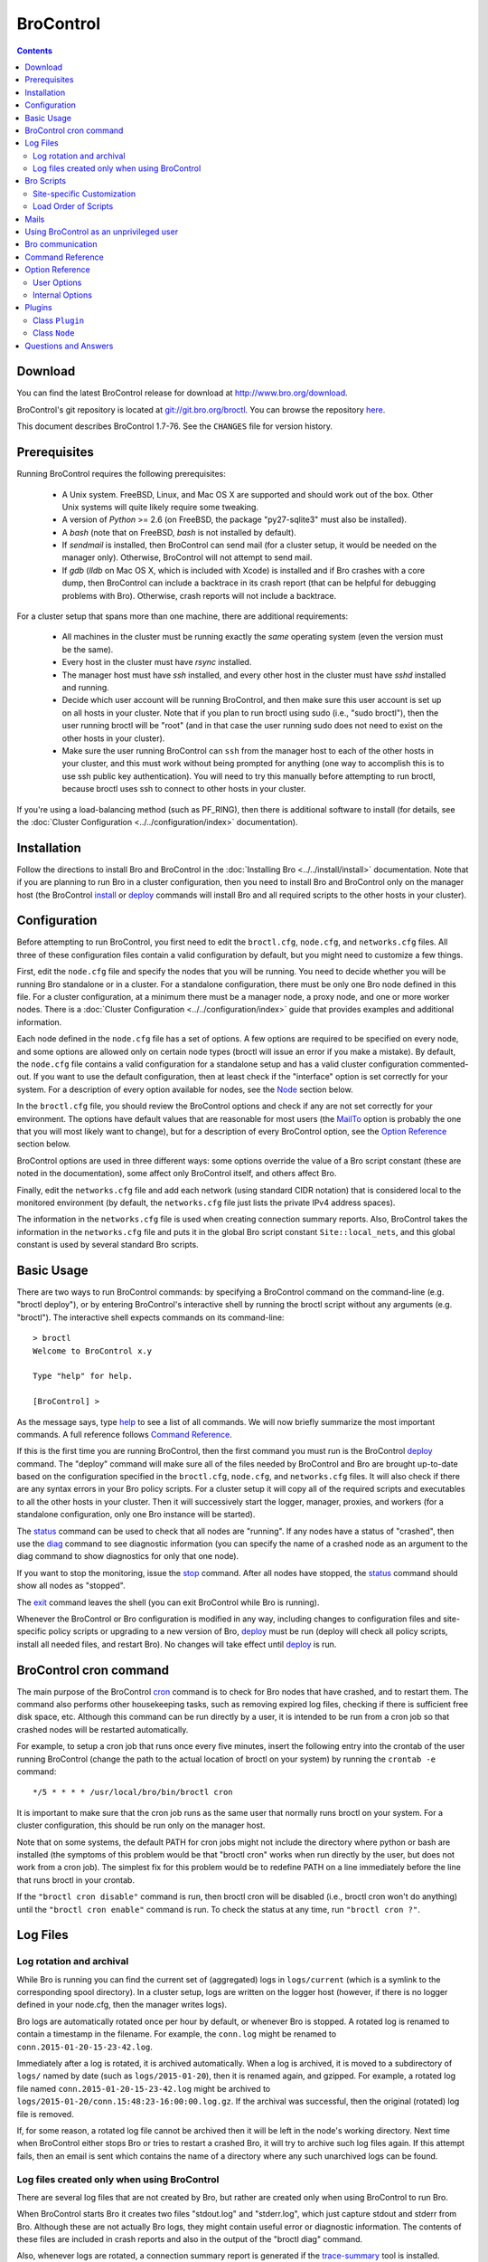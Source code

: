 .. Autogenerated. Do not edit.

..	-*- mode: rst-mode -*-
..
.. Note: This file includes further autogenerated ones.
..
.. Version number is filled in automatically.
.. |version| replace:: 1.7-76

==========
BroControl
==========

.. rst-class:: opening

    This document summarizes installation and use of *BroControl*,
    a tool for operating Bro installations. *BroControl*
    has two modes of operation: a *stand-alone* mode for
    managing a traditional, single-system Bro setup; and a *cluster*
    mode for maintaining a multi-system setup of coordinated Bro
    instances load-balancing the work across a set of independent
    machines.  Once installed, the operation is pretty similar
    for both types; just keep in mind that if this document refers to
    "nodes" and you're in a stand-alone setup, there is only a
    single one and no worker/proxies.

.. contents::

Download
--------

You can find the latest BroControl release for download at
http://www.bro.org/download.

BroControl's git repository is located at
`git://git.bro.org/broctl <git://git.bro.org/broctl>`_. You
can browse the repository `here <http://git.bro.org/broctl.git>`_.

This document describes BroControl |version|. See the ``CHANGES``
file for version history.

Prerequisites
-------------

Running BroControl requires the following prerequisites:

  - A Unix system. FreeBSD, Linux, and Mac OS X are supported and
    should work out of the box. Other Unix systems will quite likely
    require some tweaking.

  - A version of *Python* >= 2.6 (on FreeBSD, the package "py27-sqlite3" must
    also be installed).

  - A *bash* (note that on FreeBSD, *bash* is not installed by default).

  - If *sendmail* is installed, then BroControl can send mail (for a cluster
    setup, it would be needed on the manager only).  Otherwise, BroControl
    will not attempt to send mail.

  - If *gdb* (*lldb* on Mac OS X, which is included with Xcode) is installed
    and if Bro crashes with a core dump, then BroControl can include
    a backtrace in its crash report (that can be helpful for debugging
    problems with Bro).  Otherwise, crash reports will not include a backtrace.

For a cluster setup that spans more than one machine, there are
additional requirements:

  - All machines in the cluster must be running exactly the *same* operating
    system (even the version must be the same).

  - Every host in the cluster must have *rsync* installed.

  - The manager host must have *ssh* installed, and every other host in the
    cluster must have *sshd* installed and running.

  - Decide which user account will be running BroControl, and then make sure
    this user account is set up on all hosts in your cluster.
    Note that if you plan to run broctl using sudo (i.e., "sudo broctl"), then
    the user running broctl will be "root" (and in that case the user running
    sudo does not need to exist on the other hosts in your cluster).

  - Make sure the user running BroControl can ``ssh`` from the manager host
    to each of the other hosts in your cluster, and this must work without
    being prompted for anything (one way to accomplish this is to use ssh
    public key authentication).  You will need to try this manually before
    attempting to run broctl, because broctl uses ssh to connect to other
    hosts in your cluster.

If you're using a load-balancing method (such as PF_RING), then there is
additional software to install (for details, see the
:doc:`Cluster Configuration <../../configuration/index>` documentation).


Installation
------------

Follow the directions to install Bro and BroControl
in the :doc:`Installing Bro <../../install/install>`
documentation.  Note that if you are planning to run Bro in a cluster
configuration, then you need to install Bro and BroControl only on the
manager host (the BroControl install_ or deploy_ commands will install Bro
and all required scripts to the other hosts in your cluster).


Configuration
-------------

Before attempting to run BroControl, you first need to edit the ``broctl.cfg``,
``node.cfg``, and ``networks.cfg`` files.  All three of these configuration
files contain a valid configuration by default, but you might need to
customize a few things.

First, edit the ``node.cfg`` file and specify the nodes that you will be
running.  You need to decide whether you will be running Bro standalone or
in a cluster.  For a standalone configuration, there must be only one Bro node
defined in this file.  For a cluster configuration, at a minimum there
must be a manager node, a proxy node, and one or more worker nodes.
There is a :doc:`Cluster Configuration <../../configuration/index>`
guide that provides examples and additional information.

Each node defined in the ``node.cfg`` file has a set of options.  A few options
are required to be specified on every node, and some options are allowed only
on certain node types (broctl will issue an error if you make a mistake).
By default, the ``node.cfg`` file contains a valid configuration for
a standalone setup and has a valid cluster configuration commented-out.
If you want to use the default configuration, then at least check if
the "interface" option is set correctly for your system.  For a
description of every option available for nodes, see the `Node`_ section below.

In the ``broctl.cfg`` file, you should review the BroControl options and
check if any are not set correctly for your environment.  The options have
default values that are reasonable for most users (the MailTo_ option is
probably the one that you will most likely want to change), but for a
description of every BroControl option, see the `Option Reference`_ section
below.

BroControl options are used in three different ways:  some options
override the value of a Bro script constant (these are noted in the
documentation), some affect only BroControl itself, and others affect Bro.

Finally, edit the ``networks.cfg`` file and add each network (using standard
CIDR notation) that is considered local to the monitored environment (by
default, the ``networks.cfg`` file just lists the private IPv4 address spaces).

The information in the ``networks.cfg`` file is used when creating connection
summary reports.  Also, BroControl takes the information in the
``networks.cfg`` file and puts it in the global Bro script constant
``Site::local_nets``, and this global constant is used by several
standard Bro scripts.


Basic Usage
-----------

There are two ways to run BroControl commands:  by specifying a BroControl
command on the command-line (e.g. "broctl deploy"), or by entering
BroControl's interactive shell by running the broctl script without
any arguments (e.g. "broctl").  The interactive shell expects
commands on its command-line::

  > broctl
  Welcome to BroControl x.y

  Type "help" for help.

  [BroControl] >

As the message says, type help_ to see a list of
all commands. We will now briefly summarize the most important
commands. A full reference follows `Command Reference`_.

If this is the first time you are running BroControl, then the first command
you must run is the BroControl deploy_ command.  The "deploy" command
will make sure all of the files needed by BroControl and Bro are brought
up-to-date based on the configuration specified in the ``broctl.cfg``,
``node.cfg``, and ``networks.cfg`` files.  It will also check if there
are any syntax errors in your Bro policy scripts. For a cluster setup it will
copy all of the required scripts and executables to all the other hosts
in your cluster.  Then it will successively start the logger, manager,
proxies, and workers (for a standalone configuration, only one Bro instance
will be started).

The status_ command can be used to check that all nodes are "running".
If any nodes have a status of "crashed", then use the diag_ command to
see diagnostic information (you can specify the name of a crashed node
as an argument to the diag command to show diagnostics for only that one
node).

If you want to stop the monitoring, issue the stop_ command. After all
nodes have stopped, the status_ command should show all nodes as "stopped".

The exit_ command leaves the shell (you can exit BroControl while Bro
is running).

Whenever the BroControl or Bro configuration is modified in any way,
including changes to configuration files and site-specific policy
scripts or upgrading to a new version of Bro, deploy_ must
be run (deploy will check all policy scripts, install all needed files, and
restart Bro). No changes will take effect until deploy_ is run.


BroControl cron command
-----------------------

The main purpose of the BroControl cron_ command is to check for Bro nodes
that have crashed, and to restart them.  The command also performs other
housekeeping tasks, such as removing expired log files, checking if there is
sufficient free disk space, etc.  Although this command can be run directly
by a user, it is intended to be run from a cron job so that crashed nodes
will be restarted automatically.

For example, to setup a cron job that runs once every
five minutes, insert the following entry into the crontab of the
user running BroControl (change the path to the actual location of broctl
on your system) by running the ``crontab -e`` command::

      */5 * * * * /usr/local/bro/bin/broctl cron

It is important to make sure that the cron job runs as the same user that
normally runs broctl on your system.  For a cluster configuration, this
should be run only on the manager host.

Note that on some systems, the default PATH for cron jobs might not include
the directory where python or bash are installed (the symptoms of this
problem would be that "broctl cron" works when run directly by the user,
but does not work from a cron job).  The simplest fix for this problem
would be to redefine PATH on a line immediately before the line that
runs broctl in your crontab.

If the ``"broctl cron disable"`` command is run, then broctl cron will be
disabled (i.e., broctl cron won't do anything) until the
``"broctl cron enable"`` command is run.  To check the status at any
time, run ``"broctl cron ?"``.


Log Files
---------

Log rotation and archival
~~~~~~~~~~~~~~~~~~~~~~~~~

While Bro is running you can find the current set of (aggregated) logs
in ``logs/current`` (which is a symlink to the corresponding spool directory).
In a cluster setup, logs are written on the logger host (however, if there
is no logger defined in your node.cfg, then the manager writes logs).

Bro logs are automatically rotated once per hour by default, or whenever Bro
is stopped.  A rotated log is renamed to contain a timestamp in the filename.
For example, the ``conn.log`` might be renamed to
``conn.2015-01-20-15-23-42.log``.

Immediately after a log is rotated, it is archived automatically.  When a log
is archived, it is moved to a subdirectory of ``logs/`` named by date (such
as ``logs/2015-01-20``), then it is renamed again, and gzipped.  For example,
a rotated log file named ``conn.2015-01-20-15-23-42.log`` might be archived
to ``logs/2015-01-20/conn.15:48:23-16:00:00.log.gz``.  If the archival was
successful, then the original (rotated) log file is removed.

If, for some reason, a rotated log file cannot be archived then it will be
left in the node's working directory.  Next time when BroControl either stops
Bro or tries to restart a crashed Bro, it will try to archive such log files
again.  If this attempt fails, then an email is sent which contains the
name of a directory where any such unarchived logs can be found.

Log files created only when using BroControl
~~~~~~~~~~~~~~~~~~~~~~~~~~~~~~~~~~~~~~~~~~~~

There are several log files that are not created by Bro, but rather are
created only when using BroControl to run Bro.

When BroControl starts Bro it creates two files "stdout.log" and "stderr.log",
which just capture stdout and stderr from Bro.  Although these are not
actually Bro logs, they might contain useful error or diagnostic information.
The contents of these files are included in crash reports and also
in the output of the "broctl diag" command.

Also, whenever logs are rotated, a connection summary report is generated if
the `trace-summary <http://www.bro.org/sphinx/components/trace-summary/README.html>`_
tool is installed.  Although these are not actually Bro logs, they follow
the same filename convention as other Bro logs and they have the filename
prefix "conn-summary".  If you don't want these connection summary files
to be created, then you can set the value of the TraceSummary_ option to
an empty string.


Bro Scripts
-----------

Site-specific Customization
~~~~~~~~~~~~~~~~~~~~~~~~~~~

If you want to adapt the Bro policy to the local environment, then
you will most likely need to write local policy scripts.

Sample local policy scripts (which you can edit)
are located in ``share/bro/site``.  The file called ``local.bro`` gets
loaded automatically.

The recommended way to modify the policy is to use only "@load" directives
in the ``local.bro`` script.  For example, you can add a "@load" directive
to load a Bro policy script that is included with Bro but is not loaded
by default.  You can also create custom site-specific
policy scripts in the same directory as the ``local.bro`` script, and "@load"
them from the ``local.bro`` script.  For example, you could create
your own Bro script ``mypolicy.bro`` in the ``share/bro/site`` directory,
and then add a line "@load mypolicy" (without the quotes) to the ``local.bro``
script.

After creating or modifying your local policy scripts, you must install them
by using the BroControl "install" or "deploy" command.  Next, you can use the
BroControl "scripts" command to verify that your new scripts will be loaded
when you start Bro.


Load Order of Scripts
~~~~~~~~~~~~~~~~~~~~~

When writing custom site-specific policy scripts, it can be useful
to know in which order the scripts are loaded.  For example, if more than
one script sets a value for the same global variable, then the value that
takes effect is the one set by the last such script loaded.  The
BroControl "scripts" command shows the load order of every script
loaded by Bro.

When Bro starts up, the first script it loads is init-bare.bro, followed
by init-default.bro (keep in mind that each of these scripts loads many
other scripts).  Note that these are the only scripts that are automatically
loaded when running Bro directly (instead of using BroControl to run Bro).

The next script loaded is the local.bro script.  By default, this script
loads a variety of other scripts.  You can edit local.bro and comment-out
anything that your site doesn't need (or add new "@load" directives).

Next, the "broctl" script package is loaded.  This consists of some standard
settings that BroControl needs.

The next scripts loaded are ``local-networks.bro`` and ``broctl-config.bro``.
These scripts are automatically generated by BroControl based on the
contents of the ``networks.cfg`` and ``broctl.cfg`` files.  Also, some
BroControl plugins might generate script code that will be automatically
inserted into the broctl-config.bro script.

The last scripts loaded are any node-specific scripts specified with the
option ``aux_scripts`` in ``node.cfg``.  This option is seldom ever
needed, but can be used to load additional scripts to individual nodes only.
For example, one could add a script ``experimental.bro`` to a single worker
for trying out new experimental code.


Mails
-----

There are several situations when BroControl sends mail to the address given in
MailTo_ (note that BroControl will not be able to send any mail when the
value of the SendMail_ option is an empty string):

1. When the "broctl cron" command runs it performs various tasks (such as
   checking available disk space, expiring old log files, etc.).  If
   any problems occur, a mail will be sent containing a list of those issues.
   In order to reduce the amount of mail, the value of the following options
   can be changed (see documentation of each option):  MailHostUpDown_,
   MinDiskSpace_, StatsLogEnable_, MailReceivingPackets_.

2. When BroControl tries to start or stop (via any of these commands:
   start, stop, restart, deploy, or cron) a node that has crashed,
   a crash report is mailed (one for each crashed node).  The crash report
   is essentially just the output of the "broctl diag" command.

3. When BroControl stops Bro or restarts a crashed Bro, if any log files
   could not be archived, then mail will be sent to warn about this problem.
   This mail can be disabled by setting ``MailArchiveLogFail=0``.

4. If `trace-summary <http://www.bro.org/sphinx/components/trace-summary/README.html>`_
   is installed, a traffic summary is mailed each rotation interval.  To
   disable this mail, set ``MailConnectionSummary=0`` (however, the
   connection summary file will still be created and archived along with
   all other log files).


Using BroControl as an unprivileged user
----------------------------------------

If you decide to run BroControl as an unprivileged user, there are a
few issues that you may encounter.

If you installed Bro and BroControl as the "root" user, then you will need
to adjust the ownership or permissions of the "logs" and "spool" directories
(and everything in those directories) so that the user running BroControl
has write permission.

If you're using a cluster setup that spans multiple machines, and if
your BroControl ``install`` or ``deploy`` commands fail with a permission
denied error, then it's most likely due to the user running BroControl
not having permission to create the install prefix directory
(by default, this is ``/usr/local/bro``) on each remote machine.
A simple workaround is to login to each machine in your cluster and
manually create the install prefix directory and then set ownership
or permissions of this directory so that the user who will run BroControl
has write access to it.

Finally, on the worker nodes (or the standalone node), Bro must have access
to the target network interface in promiscuous mode.  If Bro doesn't have
the necessary permissions, then it will fail almost immediately upon
startup.  A workaround for this is provided in the
`Bro FAQ <https://www.bro.org/documentation/faq.html#how-can-i-capture-packets-as-an-unprivileged-user>`_.


Bro communication
-----------------

This section summarizes the network communication between Bro and BroControl,
which is useful to understand if you need to reconfigure your firewall.  If
your firewall is preventing Bro communication, then either the "deploy"
command or the "peerstatus" command will fail.

For a cluster setup, BroControl uses ssh to run commands on other hosts in
the cluster, so the manager host needs to connect to TCP port 22 on each
of the other hosts in the cluster.  Note that BroControl never attempts
to ssh to the localhost, so in a standalone setup BroControl does not use ssh.

Each instance of Bro in a cluster needs to communicate directly with other
instances of Bro regardless of whether these instances are running on the same
host or not.  Each proxy and worker needs to connect to the manager,
and each worker needs to connect to one proxy.  If a logger node is defined,
then each of the other nodes needs to connect to the logger.

Note that you can change the port that Bro listens on by changing the value
of the "BroPort" option in your ``broctl.cfg`` file (this should be needed
only if your system has another process that listens on the same port).  By
default, a standalone Bro listens on TCP port 47760.  For a cluster setup,
the logger listens on TCP port 47761, and the manager listens on TCP port 47762
(or 47761 if no logger is defined).  Each proxy is assigned its own port
number, starting with one number greater than the manager's port.  Likewise,
each worker is assigned its own port starting one number greater than the
highest port number assigned to a proxy.

Finally, a few BroControl commands (such as "print" and "peerstatus") rely
on Broker to communicate with Bro.  This means that for those commands to
function, BroControl needs to connect to each Bro instance.

Command Reference
-----------------

The following summary lists all commands supported by BroControl.
If not specified otherwise, commands taking
*[<nodes>]* as arguments apply their action either to the given set of
nodes, to the manager node if "manager" is given, to all proxy nodes if
"proxies" is given, to all worker nodes if "workers" is given, or to all
nodes if none are given.


.. _capstats:

*capstats* *[<nodes>] [<interval>]*
    Determines the current load on the network interfaces monitored by
    each of the given worker nodes. The load is measured over the
    specified interval (in seconds), or by default over 10 seconds. This
    command uses the :doc:`capstats<../../components/capstats/README>`
    tool, which is installed along with ``broctl``.


.. _check:

*check* *[<nodes>]*
    Verifies a modified configuration in terms of syntactical correctness
    (most importantly correct syntax in policy scripts).
    
    Note that this command checks the site-specific policy files as found
    in SitePolicyPath_ rather than the ones installed by the install_
    command.  Therefore, new errors in a policy script can be detected
    before affecting currently running nodes, even when they need to be
    restarted.
    
    This command should be executed for each configuration change *before*
    using install_ to put the change into place.  However, when using the
    deploy command there is no need to first run check, because deploy
    automatically runs check before installing the policy scripts.


.. _cleanup:

*cleanup* *[--all] [<nodes>]*
    Clears the nodes' spool directories, but only for nodes that are not
    running. This implies that their persistent state is flushed. Nodes
    that were crashed are reset into the "stopped" state.
    
    If ``--all`` is specified, this command also removes the content of
    the node's TmpDir_, in particular deleting any data
    potentially saved there for reference from previous crashes.
    Generally, if you want to reset the installation back into a clean
    state, you can first stop_ all nodes, then execute
    ``cleanup --all``, then install_, and finally start_ all nodes
    again.


.. _config:

*config*
    Prints all configuration options with their current values.


.. _cron:

*cron* *[enable|disable|?] | [--no-watch]*
    This command has two modes of operation. Without arguments (or just
    ``--no-watch``), it performs a set of maintenance tasks, including
    the logging of various statistical information, expiring old log
    files, checking for dead hosts, and restarting nodes which terminated
    unexpectedly (the latter can be suppressed with the ``--no-watch``
    option if no auto-restart is desired). This mode is intended to be
    executed regularly via *cron*, as described in the installation
    instructions. While not intended for interactive use, no harm will be
    caused by executing the command manually: all the maintenance tasks
    will then just be performed one more time.
    
    The second mode is for interactive usage and determines if the regular
    tasks are indeed performed when ``broctl cron`` is executed. In other
    words, even with ``broctl cron`` in your crontab, you can still
    temporarily disable it by running ``cron disable``, and
    then later reenable with ``cron enable``. This can be helpful while
    working, e.g., on the BroControl configuration and ``cron`` would
    interfere with that. ``cron ?`` can be used to query the current state.


.. _deploy:

*deploy*
    Checks for errors in Bro policy scripts, then does an install followed
    by a restart on all nodes.  This command should be run after any
    changes to Bro policy scripts or the broctl configuration, and after
    Bro is upgraded or even just recompiled.
    
    This command is equivalent to running the check_, install_, and
    restart_ commands, in that order.


.. _df:

*df* *[<nodes>]*
    Reports the amount of disk space available on the nodes. Shows only
    paths relevant to the broctl installation.


.. _diag:

*diag* *[<nodes>]*
    If a node has terminated unexpectedly, this command prints a (somewhat
    cryptic) summary of its final state including excerpts of any
    stdout/stderr output, resource usage, and also a stack backtrace if a
    core dump is found. The same information is sent out via mail when a
    node is found to have crashed (the "crash report"). While the
    information is mainly intended for debugging, it can also help to find
    misconfigurations (which are usually, but not always, caught by the
    check_ command).


.. _exec:

*exec* *<command line>*
    Executes the given Unix shell command line on all hosts configured to
    run at least one Bro instance. This is handy to quickly perform an
    action across all systems.


.. _exit:

*exit*
    Terminates the shell.


.. _help:

*help*
    Prints a brief summary of all commands understood by the shell.


.. _install:

*install* *[--local]*
    Reinstalls on all nodes, including all configuration files and
    local policy scripts.
    
    The ``--local`` option is intended for testing or debugging.  It
    causes only the local host to be installed (i.e., no changes pushed
    out to any other hosts in the Bro cluster).  Normally all nodes
    should be reinstalled at the same time, as any inconsistencies between
    them will lead to strange effects.
    
    This command must be executed after *all* changes to any part of
    the BroControl configuration or after upgrading to a new version
    of Bro or BroControl, otherwise the modifications will not take effect.
    Before executing ``install``, it is recommended to verify the
    configuration with check_.  Note that when using the deploy command
    there is no need to first use the install command, because deploy
    automatically runs install before restarting the nodes.


.. _netstats:

*netstats* *[<nodes>]*
    Queries each of the nodes for their current counts of captured and
    dropped packets.


.. _nodes:

*nodes*
    Prints a list of all configured nodes.
    
    Note that the env_vars attribute includes the set of environment
    variables from the 'env_vars' option in both 'node.cfg' and
    'broctl.cfg' and also those set by any plugins.


.. _peerstatus:

*peerstatus* *[<nodes>]*
    Primarily for debugging, ``peerstatus`` reports statistics about the
    network connections cluster nodes are using to communicate with other
    nodes.


.. _print:

*print* *<id> [<nodes>]*
    Reports the *current* live value of the given Bro script ID on all of
    the specified nodes (which obviously must be running). This can for
    example be useful to (1) check that policy scripts are working as
    expected, or (2) confirm that configuration changes have in fact been
    applied.  Note that IDs defined inside a Bro namespace must be
    prefixed with ``<namespace>::`` (e.g.,
    ``print Log::enable_remote_logging``).


.. _process:

*process* *<trace> [options] [-- <scripts>]*
    Runs Bro offline on a given trace file using the same configuration as
    when running live. It does, however, use the potentially
    not-yet-installed policy files in SitePolicyPath_ and disables log
    rotation. Additional Bro command line flags and scripts can
    be given (each argument after a ``--`` argument is interpreted as
    a script).
    
    Upon completion, the command prints a path where the log files can be
    found. Subsequent runs of this command may delete these logs.
    
    In cluster mode, Bro is run with *both* manager and worker scripts
    loaded into a single instance. While that doesn't fully reproduce the
    live setup, it is often sufficient for debugging analysis scripts.


.. _quit:

*quit*
    Terminates the shell.


.. _restart:

*restart* *[--clean] [<nodes>]*
    Restarts the given nodes, or all nodes if none are specified. The
    effect is the same as first executing stop_ followed
    by a start_, giving the same nodes in both cases.
    
    If ``--clean`` is given, the installation is reset into a clean state
    before restarting. More precisely, a ``restart --clean`` turns into
    the command sequence stop_, cleanup_, check_, install_, and
    start_.


.. _scripts:

*scripts* *[-c] [<nodes>]*
    Primarily for debugging Bro configurations, the ``scripts``
    command lists all the Bro scripts loaded by each of the nodes in the
    order they will be parsed by the node at startup.  The pathnames
    of each script are indented such that it is possible to determine
    from where a script was loaded based on the amount of indentation.
    
    If ``-c`` is given, the command operates as check_ does: it reads
    the policy files from their *original* location, not the copies
    installed by install_. The latter option is useful to check a
    not yet installed configuration.


.. _start:

*start* *[<nodes>]*
    Starts the given nodes, or all nodes if none are specified. Nodes
    already running are left untouched.


.. _status:

*status* *[<nodes>]*
    Prints the current status of the given nodes.
    
    For each node, the information shown includes the node's name and type,
    the host where the node will run, the status, the PID, and the
    date/time when the node was started.  The status column will usually
    show a status of either "stopped" or "running".  A status of
    "crashed" means that BroControl verified that Bro is no longer
    running, but was expected to be running.


.. _stop:

*stop* *[<nodes>]*
    Stops the given nodes, or all nodes if none are specified. Nodes that
    are in the "crashed" state are reset to the "stopped" state, and
    nodes that are "stopped" are left untouched.


.. _top:

*top* *[<nodes>]*
    For each of the nodes, prints the status of the two Bro
    processes (parent process and child process) in a *top*-like
    format, including CPU usage and memory consumption. If
    executed interactively, the display is updated frequently
    until key ``q`` is pressed. If invoked non-interactively, the
    status is printed only once.


.. _update:

*update* *[<nodes>]*
    After a change to Bro policy scripts, this command updates the Bro
    processes on the given nodes *while they are running* (i.e., without
    requiring a restart_). However, such dynamic
    updates work only for a *subset* of Bro's full configuration. The
    following changes can be applied on the fly:  The value of all
    const variables defined with the ``&redef`` attribute can be changed.
    More extensive script changes are not possible during runtime and
    always require a restart; if you change more than just the values of
    ``&redef``-able consts and still issue ``update``, the results are
    undefined and can lead to crashes. Also note that before running
    ``update``, you still need to do an install_ (preferably after
    check_), as otherwise ``update`` will not see the changes and it will
    resend the old configuration.


Option Reference
----------------

This section summarizes the options that can be set in ``broctl.cfg``
for customizing the behavior of BroControl (the option names are not
case-sensitive). Usually, one only needs
to change the "user options", which are listed first. The "internal
options" are, as the name suggests, primarily used internally and set
automatically. They are documented here only for reference.

User Options
~~~~~~~~~~~~
.. _BroArgs:

*BroArgs* (string, default _empty_)
    Additional arguments to pass to Bro on the command-line (e.g. broargs=-f "tcp port 80").

.. _BroPort:

*BroPort* (int, default 47760)
    The TCP port number that Bro will listen on. For a cluster configuration, each node in the cluster will automatically be assigned a subsequent port to listen on.

.. _CommTimeout:

*CommTimeout* (int, default 10)
    The number of seconds to wait before assuming Broccoli communication events have timed out.

.. _CommandTimeout:

*CommandTimeout* (int, default 60)
    The number of seconds to wait for a command to return results.

.. _CompressCmd:

*CompressCmd* (string, default "gzip -9")
    If archived logs will be compressed, the command to use for that. The specified command must compress its standard input to standard output.

.. _CompressExtension:

*CompressExtension* (string, default "gz")
    If archived logs will be compressed, the file extension to use on compressed log files. When specifying a file extension, don't include the period character (e.g., specify 'gz' instead of '.gz').

.. _CompressLogs:

*CompressLogs* (bool, default 1)
    True to compress archived log files.

.. _ControlTopic:

*ControlTopic* (string, default "bro/control")
    The Broker topic name used for sending and receiving control messages to Bro processes

.. _CrashExpireInterval:

*CrashExpireInterval* (int, default 0)
    Number of days that crash directories are kept (zero means never expire).

.. _CronCmd:

*CronCmd* (string, default _empty_)
    A custom command to run everytime the cron command has finished.

.. _Debug:

*Debug* (bool, default 0)
    Enable extensive debugging output in spool/debug.log.

.. _Env_Vars:

*Env_Vars* (string, default _empty_)
    A comma-separated list of environment variables (e.g. env_vars=VAR1=123, VAR2=456) to set on all nodes immediately before starting Bro.  Node-specific values (specified in the node configuration file) override these global values.

.. _HaveNFS:

*HaveNFS* (bool, default 0)
    True if shared files are mounted across all nodes via NFS (see the FAQ_).

.. _KeepLogs:

*KeepLogs* (string, default _empty_)
    A space-separated list of filename shell patterns of expired log files to keep (empty string means don't keep any expired log files). The filename shell patterns are not regular expressions and do not include any directories. For example, specifying 'conn.* dns*' will prevent any expired log files with filenames starting with 'conn.' or 'dns' from being removed. Finally, note that this option is ignored if log files never expire.

.. _LogDir:

*LogDir* (string, default "$\{BroBase}/logs")
    Directory for archived log files.

.. _LogExpireInterval:

*LogExpireInterval* (string, default "0")
    Time interval that archived log files are kept (a value of 0 means log files never expire).  The time interval is expressed as an integer followed by one of the following time units: day, hr, min.

.. _LogRotationInterval:

*LogRotationInterval* (int, default 3600)
    The frequency of log rotation in seconds for the manager/standalone node (zero to disable rotation). This overrides the Bro script variable Log::default_rotation_interval.

.. _MailAlarmsInterval:

*MailAlarmsInterval* (int, default 86400)
    The frequency (in seconds) of sending alarm summary mails (zero to disable). This overrides the Bro script variable Log::default_mail_alarms_interval.

.. _MailAlarmsTo:

*MailAlarmsTo* (string, default "$\{MailTo}")
    Destination address for alarm summary mails. Default is to use the same address as MailTo. This overrides the Bro script variable Notice::mail_dest_pretty_printed.

.. _MailArchiveLogFail:

*MailArchiveLogFail* (bool, default 1)
    True to enable sending mail when log files fail to be archived.

.. _MailConnectionSummary:

*MailConnectionSummary* (bool, default 1)
    True to mail connection summary reports each log rotation interval (if false, then connection summary reports will still be generated and archived, but they will not be mailed). However, this option has no effect if the trace-summary script is not available.

.. _MailFrom:

*MailFrom* (string, default "Big Brother <bro@localhost>")
    Originator address for mails. This overrides the Bro script variable Notice::mail_from.

.. _MailHostUpDown:

*MailHostUpDown* (bool, default 1)
    True to enable sending mail when broctl cron notices the availability of a host in the cluster to have changed.

.. _MailReceivingPackets:

*MailReceivingPackets* (bool, default 1)
    True to enable sending mail when broctl cron notices that an interface is not receiving any packets (note that such mail is not sent when StatsLogEnable is 0).

.. _MailReplyTo:

*MailReplyTo* (string, default _empty_)
    Reply-to address for broctl-generated mails.

.. _MailSubjectPrefix:

*MailSubjectPrefix* (string, default "[Bro]")
    General Subject prefix for mails. This overrides the Bro script variable Notice::mail_subject_prefix.

.. _MailTo:

*MailTo* (string, default "<user>")
    Destination address for non-alarm mails. This overrides the Bro script variable Notice::mail_dest.

.. _MakeArchiveName:

*MakeArchiveName* (string, default "$\{BroBase}/share/broctl/scripts/make-archive-name")
    Script to generate filenames for archived log files.

.. _MemLimit:

*MemLimit* (string, default "unlimited")
    Maximum amount of memory for Bro processes to use (in KB, or the string 'unlimited').

.. _MinDiskSpace:

*MinDiskSpace* (int, default 5)
    Minimum percentage of disk space available before broctl cron mails a warning.  If this value is 0, then no warning will be sent.

.. _PFRINGClusterID:

*PFRINGClusterID* (int, default 21)
    If PF_RING flow-based load balancing is desired, this is where the PF_RING cluster id is defined.  In order to use PF_RING, the value of this option must be non-zero.

.. _PFRINGClusterType:

*PFRINGClusterType* (string, default "4-tuple")
    If PF_RING flow-based load balancing is desired, this is where the PF_RING cluster type is defined.  Allowed values are: 2-tuple, 4-tuple, 5-tuple, tcp-5-tuple, 6-tuple, or round-robin.  Bro must be linked with PF_RING's libpcap wrapper and PFRINGClusterID must be non-zero for this option to work.

.. _PFRINGFirstAppInstance:

*PFRINGFirstAppInstance* (int, default 0)
    The first application instance for a PF_RING dnacluster interface to use.  Broctl will start at this application instance number and increment for each new process running on that DNA cluster.  Bro must be linked with PF_RING's libpcap wrapper, PFRINGClusterID must be non-zero, and you must be using PF_RING+DNA and libzero for this option to work.

.. _Prefixes:

*Prefixes* (string, default "local")
    Additional script prefixes for Bro, separated by colons. Use this instead of @prefix.

.. _SaveTraces:

*SaveTraces* (bool, default 0)
    True to let backends capture short-term traces via '-w'. These are not archived but might be helpful for debugging.

.. _SendMail:

*SendMail* (string, default "@SENDMAIL@")
    Location of the sendmail binary.  Make this string blank to prevent email from being sent. The default value is configuration-dependent and determined automatically by CMake at configure-time. This overrides the Bro script variable Notice::sendmail.

.. _SitePluginPath:

*SitePluginPath* (string, default _empty_)
    Directories to search for custom plugins (i.e., plugins that are not included with broctl), separated by colons.

.. _SitePolicyLogger:

*SitePolicyLogger* (string, default "local-logger.bro")
    Space-separated list of local policy files for logger.  This option is deprecated.

.. _SitePolicyManager:

*SitePolicyManager* (string, default "local-manager.bro")
    Space-separated list of local policy files for manager.  This option is deprecated.

.. _SitePolicyPath:

*SitePolicyPath* (string, default "$\{PolicyDir}/site")
    Directories to search for local (i.e., site-specific) policy files, separated by colons. For each such directory, all files and subdirectories are copied to PolicyDirSiteInstall during broctl 'install' or 'deploy' (however, if the same file or subdirectory is found in more than one such directory, then only the first one encountered will be used).

.. _SitePolicyScripts:

*SitePolicyScripts* (string, default "local.bro")
    Space-separated list of local policy files that will be automatically loaded for all Bro instances.  Scripts listed here do not need to be explicitly loaded from any other policy scripts.

.. _SitePolicyStandalone:

*SitePolicyStandalone* (string, default "local.bro")
    Space-separated list of local policy files that will be automatically loaded for all Bro instances.  Scripts listed here do not need to be explicitly loaded from any other policy scripts.  This option is deprecated (please use SitePolicyScripts instead).

.. _SitePolicyWorker:

*SitePolicyWorker* (string, default "local-worker.bro")
    Space-separated list of local policy files for workers.  This option is deprecated.

.. _StatsLogEnable:

*StatsLogEnable* (bool, default 1)
    True to enable BroControl to write statistics to the stats.log file.

.. _StatsLogExpireInterval:

*StatsLogExpireInterval* (int, default 0)
    Number of days entries in the stats.log file are kept (zero means never expire).

.. _StatusCmdShowAll:

*StatusCmdShowAll* (bool, default 0)
    True to have the status command show all output, or False to show only some of the output (peer information will not be collected or shown, so the command will run faster).

.. _StopTimeout:

*StopTimeout* (int, default 60)
    The number of seconds to wait before sending a SIGKILL to a node which was previously issued the 'stop' command but did not terminate gracefully.

.. _StopWait:

*StopWait* (bool, default 0)
    True to force the stop command to wait for the post-terminate script to finish, or False to let post-terminate finish in the background.

.. _TimeFmt:

*TimeFmt* (string, default "%d %b %H:%M:%S")
    Format string to print date/time specifications (see 'man strftime').

.. _TimeMachineHost:

*TimeMachineHost* (string, default _empty_)
    If the manager should connect to a Time Machine, the address of the host it is running on.

.. _TimeMachinePort:

*TimeMachinePort* (string, default "47757/tcp")
    If the manager should connect to a Time Machine, the port it is running on (in Bro syntax, e.g., 47757/tcp).


Internal Options
~~~~~~~~~~~~~~~~

.. _BinDir:

*BinDir* (string, default "$\{BroBase}/bin")
    Directory for executable files.

.. _Bro:

*Bro* (string, default "$\{BinDir}/bro")
    Path to Bro binary.

.. _BroBase:

*BroBase* (string, default _empty_)
    Base path of broctl installation on all nodes.

.. _CapstatsPath:

*CapstatsPath* (string, default "$\{bindir}/capstats")
    Path to capstats binary; empty if not available.

.. _CfgDir:

*CfgDir* (string, default "$\{BroBase}/etc")
    Directory for configuration files.

.. _DebugLog:

*DebugLog* (string, default "$\{SpoolDir}/debug.log")
    Log file for debugging information.

.. _DefaultStoreDir:

*DefaultStoreDir* (string, default "$\{SpoolDir}/stores")
    Default directory where Broker data stores will be written if user has not provided further customizations on a per-store basis.

.. _HelperDir:

*HelperDir* (string, default "$\{BroBase}/share/broctl/scripts/helpers")
    Directory for broctl helper scripts.

.. _LibDir:

*LibDir* (string, default "$\{BroBase}/lib")
    Directory for library files.

.. _LibDirInternal:

*LibDirInternal* (string, default "$\{BroBase}/lib/broctl")
    Directory for broctl-specific library files.

.. _LocalNetsCfg:

*LocalNetsCfg* (string, default "$\{CfgDir}/networks.cfg")
    File defining the local networks.

.. _LockFile:

*LockFile* (string, default "$\{SpoolDir}/lock")
    Lock file preventing concurrent shell operations.

.. _LogExpireMinutes:

*LogExpireMinutes* (int, default 0)
    Time interval (in minutes) that archived log files are kept (0 means they never expire).  Users should never modify this value (see the LogExpireInterval option).

.. _NodeCfg:

*NodeCfg* (string, default "$\{CfgDir}/node.cfg")
    Node configuration file.

.. _OS:

*OS* (string, default _empty_)
    Name of operating system as reported by uname.

.. _PcapBufsize:

*PcapBufsize* (int, default 128)
    Number of Mbytes to provide as buffer space when capturing from live interfaces via libpcap.

.. _PcapSnaplen:

*PcapSnaplen* (int, default 8192)
    Number of bytes per packet to capture from live interfaces via libpcap.

.. _PluginBroDir:

*PluginBroDir* (string, default "$\{BroBase}/lib/bro/plugins")
    Directory where Bro plugins are located.  BroControl will search this directory tree for broctl plugins that are provided by any Bro plugin.

.. _PluginDir:

*PluginDir* (string, default "$\{LibDirInternal}/plugins")
    Directory where standard broctl plugins are located.

.. _PolicyDir:

*PolicyDir* (string, default "$\{BroScriptDir}")
    Directory for standard policy files.

.. _PolicyDirSiteInstall:

*PolicyDirSiteInstall* (string, default "$\{SpoolDir}/installed-scripts-do-not-touch/site")
    Directory where the shell copies local (i.e., site-specific) policy scripts when installing.

.. _PolicyDirSiteInstallAuto:

*PolicyDirSiteInstallAuto* (string, default "$\{SpoolDir}/installed-scripts-do-not-touch/auto")
    Directory where the shell copies auto-generated local policy scripts when installing.

.. _PostProcDir:

*PostProcDir* (string, default "$\{BroBase}/share/broctl/scripts/postprocessors")
    Directory for log postprocessors.

.. _ScriptsDir:

*ScriptsDir* (string, default "$\{BroBase}/share/broctl/scripts")
    Directory for executable scripts shipping as part of broctl.

.. _SpoolDir:

*SpoolDir* (string, default "$\{BroBase}/spool")
    Directory for run-time data.

.. _StandAlone:

*StandAlone* (bool, default 0)
    True if running in stand-alone mode (see elsewhere).

.. _StateFile:

*StateFile* (string, default "$\{SpoolDir}/state.db")
    File storing the current broctl state.

.. _StaticDir:

*StaticDir* (string, default "$\{BroBase}/share/broctl")
    Directory for static, arch-independent files.

.. _StatsDir:

*StatsDir* (string, default "$\{LogDir}/stats")
    Directory where statistics are kept.

.. _StatsLog:

*StatsLog* (string, default "$\{SpoolDir}/stats.log")
    Log file for statistics.

.. _Time:

*Time* (string, default _empty_)
    Path to time binary.

.. _TmpDir:

*TmpDir* (string, default "$\{SpoolDir}/tmp")
    Directory for temporary data.

.. _TmpExecDir:

*TmpExecDir* (string, default "$\{SpoolDir}/tmp")
    Directory where binaries are copied before execution.  This option is ignored if HaveNFS is 0.

.. _TraceSummary:

*TraceSummary* (string, default "$\{bindir}/trace-summary")
    Path to trace-summary script (empty if not available). Make this string blank to disable the connection summary reports.

.. _Version:

*Version* (string, default _empty_)
    Version of the broctl.


Plugins
-------

BroControl provides a plugin interface to extend its functionality. A
plugin is written in Python and can do any, or all, of the following:

    * Perform actions before or after any of the standard BroControl
      commands is executed. When running before the actual command, it
      can filter which nodes to operate or stop the execution
      altogether. When running after the command, it gets access to
      the commands success status on a per-node basis (where applicable).

    * Add custom commands to BroControl.

    * Add custom options to BroControl defined in ``broctl.cfg``.

    * Add custom keys to nodes defined in ``node.cfg``.

A plugin is written by deriving a new class from BroControl class
`Plugin`_. The Python script with the new plugin is then copied into a
plugin directory searched by BroControl at startup. By default,
BroControl searches ``<prefix>/lib/broctl/plugins``; additional directories
may be configured by setting the SitePluginPath_ option. Note that any plugin
script must end in ``*.py`` to be found. BroControl comes with some
example plugins that can be used as a starting point; see
the ``<prefix>/lib/broctl/plugins`` directory.

In the following, we document the API that is available to plugins. A
plugin must be derived from the `Plugin`_ class, and can use its
methods as well as those of the `Node`_ class.

.. _Plugin:

Class ``Plugin``
~~~~~~~~~~~~~~~~

class **Plugin**
     The class ``Plugin`` is the base class for all BroControl plugins.
     
     The class has a number of methods for plugins to override, and every
     plugin must at least override ``name()`` and ``pluginVersion()``.
     
     For each BroControl command ``foo``, there are two methods,
     ``cmd_foo_pre`` and ``cmd_foo_post``, that are called just before the
     command is executed and just after it has finished, respectively. The
     arguments these methods receive correspond to their command-line
     parameters, and are further documented below.
     
     The ``cmd_<XXX>_pre`` methods have the ability to prevent the command's
     execution, either completely or partially for those commands that take
     nodes as parameters. In the latter case, the method receives a list of
     nodes that the command is to be run on, and it can filter that list and
     returns modified version of nodes to actually use. The standard case would
     be returning simply the unmodified ``nodes`` parameter. To completely
     block the command's execution, return an empty list. To just not execute
     the command for a subset, remove the affected ones.  For commands that do
     not receive nodes as arguments, the return value is interpreted as boolean
     indicating whether command execution should proceed (True) or not (False).
     
     The ``cmd_<XXX>_post`` methods likewise receive the commands arguments as
     their parameter, as documented below. For commands taking nodes, the list
     corresponds to those nodes for which the command was actually executed
     (i.e., after any ``cmd_<XXX>_pre`` filtering).
     
     Note that if a plugin prevents a command from executing either completely or
     partially, it should report its reason via the ``message()`` or
     ``error()`` methods.
     
     If multiple plugins hook into the same command, all their
     ``cmd_<XXX>_{pre,post}`` are executed in undefined order. The command is
     executed on the intersection of all ``cmd_<XXX>_pre`` results.
     
     Finally, note that the ``restart`` command is just a combination of other
     commands and thus their callbacks are run in addition to the callbacks
     for ``restart``.

     .. _Plugin.debug:

     **debug** (self, msg)

         Logs a debug message in BroControl's debug log if enabled.

     .. _Plugin.error:

     **error** (self, msg)

         Reports an error to the user.

     .. _Plugin.execute:

     **execute** (self, node, cmd)

         Executes a command on the host for the given *node* of type
         `Node`_. Returns a tuple ``(success, output)`` in which ``success`` is
         True if the command ran successfully, and ``output`` is a string
         which contains the combined stdout/stderr output.

     .. _Plugin.executeParallel:

     **executeParallel** (self, cmds)

         Executes a set of commands in parallel on multiple hosts. ``cmds``
         is a list of tuples ``(node, cmd)``, in which the *node* is a `Node`_
         instance and *cmd* is a string with the command to execute for it. The
         method returns a list of tuples ``(node, success, output)``, in which
         ``success`` is True if the command ran successfully, and ``output`` is
         a string containing the combined stdout/stderr output for the
         corresponding ``node``.

     .. _Plugin.getGlobalOption:

     **getGlobalOption** (self, name)

         Returns the value of the global BroControl option *name*.
         
         See the output of ``broctl config`` for a complete list.

     .. _Plugin.getOption:

     **getOption** (self, name)

         Returns the value of one of the plugin's options, *name*.
         
         An option has a default value (see *options()*), which can be
         overridden by a user in ``broctl.cfg``. An option's value cannot be
         changed by the plugin.

     .. _Plugin.getState:

     **getState** (self, name)

         Returns the current value of one of the plugin's state variables,
         *name*. If it has not yet been set, an empty string will be returned.
         
         Different from options, state variables can be set by the plugin.
         They are persistent across restarts.
         
         Note that a plugin cannot query any global BroControl state variables.

     .. _Plugin.hosts:

     **hosts** (self, nodes)

         Returns a list of Node_ objects which is a subset of the list in
         *nodes*, such that only one node per host will be chosen.  If *nodes*
         is empty, then the returned list will be a subset of the entire list
         of configured nodes.

     .. _Plugin.message:

     **message** (self, msg)

         Reports a message to the user.

     .. _Plugin.nodes:

     **nodes** (self)

         Returns a list of all configured `Node`_ objects.

     .. _Plugin.parseNodes:

     **parseNodes** (self, names)

         Returns a tuple which contains two lists. The first list is a list
         of `Node`_ objects for a string of space-separated node names. If a
         name does not correspond to a known node, then the name is added
         to the second list in the returned tuple.

     .. _Plugin.setState:

     **setState** (self, name, value)

         Sets one of the plugin's state variables, *name*, to *value*.
         The change is permanent and will be recorded to disk.
         
         Note that a plugin cannot change any global BroControl state
         variables.

     .. _Plugin.broProcessDied:

     **broProcessDied** (self, node)

         Called when BroControl finds the Bro process for Node_ *node*
         to have terminated unexpectedly. This method will be called just
         before BroControl prepares the node's "crash report" and before it
         cleans up the node's spool directory.
         
         This method can be overridden by derived classes. The default
         implementation does nothing.

     .. _Plugin.broctl_config:

     **broctl_config** (self)

         Returns a string containing Bro script code that should be written
         to the dynamically generated Bro script named "broctl-config.bro".
         This provides a way for plugins to easily add Bro script code that
         depends on broctl settings.
         
         This method can be overridden by derived classes. The default
         implementation does nothing.

     .. _Plugin.cmd_capstats_post:

     **cmd_capstats_post** (self, nodes, interval)

         Called just after the ``capstats`` command has finished. Arguments
         are as with the ``pre`` method.
         
         This method can be overridden by derived classes. The default
         implementation does nothing.

     .. _Plugin.cmd_capstats_pre:

     **cmd_capstats_pre** (self, nodes, interval)

         Called just before the ``capstats`` command is run. It receives the
         list of nodes, and returns the list of nodes that should proceed with
         the command. *interval* is an integer with the measurement interval in
         seconds.
         
         This method can be overridden by derived classes. The default
         implementation does nothing.

     .. _Plugin.cmd_check_post:

     **cmd_check_post** (self, results)

         Called just after the ``check`` command has finished. It receives
         the list of 2-tuples ``(node, bool)`` indicating the nodes the command
         was executed for, along with their success status.
         
         This method can be overridden by derived classes. The default
         implementation does nothing.

     .. _Plugin.cmd_check_pre:

     **cmd_check_pre** (self, nodes)

         Called just before the ``check`` command is run. It receives the
         list of nodes, and returns the list of nodes that should proceed with
         the command.
         
         This method can be overridden by derived classes. The default
         implementation does nothing.

     .. _Plugin.cmd_cleanup_post:

     **cmd_cleanup_post** (self, nodes, all)

         Called just after the ``cleanup`` command has finished. Arguments
         are as with the ``pre`` method.
         
         This method can be overridden by derived classes. The default
         implementation does nothing.

     .. _Plugin.cmd_cleanup_pre:

     **cmd_cleanup_pre** (self, nodes, all)

         Called just before the ``cleanup`` command is run. It receives the
         list of nodes, and returns the list of nodes that should proceed with
         the command. *all* is boolean indicating whether the ``--all``
         argument has been given.
         
         This method can be overridden by derived classes. The default
         implementation does nothing.

     .. _Plugin.cmd_config_post:

     **cmd_config_post** (self)

         Called just after the ``config`` command has finished.
         
         This method can be overridden by derived classes. The default
         implementation does nothing.

     .. _Plugin.cmd_config_pre:

     **cmd_config_pre** (self)

         Called just before the ``config`` command is run. Returns a boolean
         indicating whether or not the command should run.
         
         This method can be overridden by derived classes. The default
         implementation does nothing.

     .. _Plugin.cmd_cron_post:

     **cmd_cron_post** (self, arg, watch)

         Called just after the ``cron`` command has finished. Arguments are
         as with the ``pre`` method.
         
         This method can be overridden by derived classes. The default
         implementation does nothing.

     .. _Plugin.cmd_cron_pre:

     **cmd_cron_pre** (self, arg, watch)

         Called just before the ``cron`` command is run. *arg* is an empty
         string if the command is executed without arguments. Otherwise, it is
         one of the strings: ``enable``, ``disable``, ``?``. *watch* is a
         boolean indicating whether the ``cron`` command should restart
         abnormally terminated Bro processes; it's only valid if *arg* is empty.
         
         Returns a boolean indicating whether or not the ``cron`` command should
         run.
         
         This method can be overridden by derived classes. The default
         implementation does nothing.

     .. _Plugin.cmd_custom:

     **cmd_custom** (self, cmd, args, cmdout)

         Called when a command defined by the ``commands`` method is executed.
         *cmd* is the command (without the plugin's prefix), and *args* is a
         single string with all arguments.  It returns a CmdResult object
         containing the command results.
         
         If the arguments are actually node names, ``parseNodes`` can
         be used to get the `Node`_ objects.
         
         This method can be overridden by derived classes. The default
         implementation does nothing.

     .. _Plugin.cmd_deploy_post:

     **cmd_deploy_post** (self)

         Called just after the ``deploy`` command has finished.
         
         This method can be overridden by derived classes. The default
         implementation does nothing.

     .. _Plugin.cmd_deploy_pre:

     **cmd_deploy_pre** (self)

         Called just before the ``deploy`` command is run. Returns a
         boolean indicating whether or not the command should run.
         
         This method can be overridden by derived classes. The default
         implementation does nothing.

     .. _Plugin.cmd_df_post:

     **cmd_df_post** (self, nodes)

         Called just after the ``df`` command has finished. Arguments are as
         with the ``pre`` method.
         
         This method can be overridden by derived classes. The default
         implementation does nothing.

     .. _Plugin.cmd_df_pre:

     **cmd_df_pre** (self, nodes)

         Called just before the ``df`` command is run. It receives the
         list of nodes, and returns the list of nodes that should proceed with
         the command.
         
         This method can be overridden by derived classes. The default
         implementation does nothing.

     .. _Plugin.cmd_diag_post:

     **cmd_diag_post** (self, nodes)

         Called just after the ``diag`` command has finished. Arguments are
         as with the ``pre`` method.
         
         This method can be overridden by derived classes. The default
         implementation does nothing.

     .. _Plugin.cmd_diag_pre:

     **cmd_diag_pre** (self, nodes)

         Called just before the ``diag`` command is run. It receives the
         list of nodes, and returns the list of nodes that should proceed with
         the command.
         
         This method can be overridden by derived classes. The default
         implementation does nothing.

     .. _Plugin.cmd_exec_post:

     **cmd_exec_post** (self, cmdline)

         Called just after the ``exec`` command has finished. Arguments are
         as with the ``pre`` method.
         
         This method can be overridden by derived classes. The default
         implementation does nothing.

     .. _Plugin.cmd_exec_pre:

     **cmd_exec_pre** (self, cmdline)

         Called just before the ``exec`` command is run. *cmdline* is a
         string with the command line to execute.
         
         Returns a boolean indicating whether or not the ``exec`` command
         should run.
         
         This method can be overridden by derived classes. The default
         implementation does nothing.

     .. _Plugin.cmd_install_post:

     **cmd_install_post** (self)

         Called just after the ``install`` command has finished.
         
         This method can be overridden by derived classes. The default
         implementation does nothing.

     .. _Plugin.cmd_install_pre:

     **cmd_install_pre** (self)

         Called just before the ``install`` command is run. Returns a
         boolean indicating whether or not the command should run.
         
         This method can be overridden by derived classes. The default
         implementation does nothing.

     .. _Plugin.cmd_netstats_post:

     **cmd_netstats_post** (self, nodes)

         Called just after the ``netstats`` command has finished. Arguments
         are as with the ``pre`` method.
         
         This method can be overridden by derived classes. The default
         implementation does nothing.

     .. _Plugin.cmd_netstats_pre:

     **cmd_netstats_pre** (self, nodes)

         Called just before the ``netstats`` command is run. It receives the
         list of nodes, and returns the list of nodes that should proceed with
         the command.
         
         This method can be overridden by derived classes. The default
         implementation does nothing.

     .. _Plugin.cmd_nodes_post:

     **cmd_nodes_post** (self)

         Called just after the ``nodes`` command has finished.
         
         This method can be overridden by derived classes. The default
         implementation does nothing.

     .. _Plugin.cmd_nodes_pre:

     **cmd_nodes_pre** (self)

         Called just before the ``nodes`` command is run. Returns a
         boolean indicating whether or not the command should run.
         
         This method can be overridden by derived classes. The default
         implementation does nothing.

     .. _Plugin.cmd_peerstatus_post:

     **cmd_peerstatus_post** (self, nodes)

         Called just after the ``peerstatus`` command has finished.
         Arguments are as with the ``pre`` method.
         
         This method can be overridden by derived classes. The default
         implementation does nothing.

     .. _Plugin.cmd_peerstatus_pre:

     **cmd_peerstatus_pre** (self, nodes)

         Called just before the ``peerstatus`` command is run. It receives the
         list of nodes, and returns the list of nodes that should proceed with
         the command.
         
         This method can be overridden by derived classes. The default
         implementation does nothing.

     .. _Plugin.cmd_print_post:

     **cmd_print_post** (self, nodes, id)

         Called just after the ``print`` command has finished. Arguments are
         as with the ``pre`` method.
         
         This method can be overridden by derived classes. The default
         implementation does nothing.

     .. _Plugin.cmd_print_pre:

     **cmd_print_pre** (self, nodes, id)

         Called just before the ``print`` command is run. It receives the
         list of nodes, and returns the list of nodes that should proceed with
         the command. *id* is a string with the name of the ID to be printed.
         
         This method can be overridden by derived classes. The default
         implementation does nothing.

     .. _Plugin.cmd_process_post:

     **cmd_process_post** (self, trace, options, scripts, success)

         Called just after the ``process`` command has finished. Arguments
         are as with the ``pre`` method, plus an additional boolean *success*
         indicating whether Bro terminated normally.
         
         This method can be overridden by derived classes. The default
         implementation does nothing.

     .. _Plugin.cmd_process_pre:

     **cmd_process_pre** (self, trace, options, scripts)

         Called just before the ``process`` command is run. It receives the
         *trace* to read from as a string, a list of additional Bro *options*,
         and a list of additional Bro *scripts*.
         
         Returns a boolean indicating whether or not the ``process`` command
         should run.
         
         This method can be overridden by derived classes. The default
         implementation does nothing.

     .. _Plugin.cmd_restart_post:

     **cmd_restart_post** (self, nodes)

         Called just after the ``restart`` command has finished. It receives
         a list of *nodes* indicating the nodes on which the command was
         executed.
         
         This method can be overridden by derived classes. The default
         implementation does nothing.

     .. _Plugin.cmd_restart_pre:

     **cmd_restart_pre** (self, nodes, clean)

         Called just before the ``restart`` command is run. It receives the
         list of nodes, and returns the list of nodes that should proceed with
         the command. *clean* is boolean indicating whether the ``--clean``
         argument has been given.
         
         This method can be overridden by derived classes. The default
         implementation does nothing.

     .. _Plugin.cmd_scripts_post:

     **cmd_scripts_post** (self, nodes, check)

         Called just after the ``scripts`` command has finished. Arguments
         are as with the ``pre`` method.
         
         This method can be overridden by derived classes. The default
         implementation does nothing.

     .. _Plugin.cmd_scripts_pre:

     **cmd_scripts_pre** (self, nodes, check)

         Called just before the ``scripts`` command is run. It receives the
         list of nodes, and returns the list of nodes that should proceed with
         the command. *check* is boolean indicating whether the ``-c``
         option was given.
         
         This method can be overridden by derived classes. The default
         implementation does nothing.

     .. _Plugin.cmd_start_post:

     **cmd_start_post** (self, results)

         Called just after the ``start`` command has finished. It receives
         the list of 2-tuples ``(node, bool)`` indicating the nodes the command
         was executed for, along with their success status.
         
         This method can be overridden by derived classes. The default
         implementation does nothing.

     .. _Plugin.cmd_start_pre:

     **cmd_start_pre** (self, nodes)

         Called just before the ``start`` command is run. It receives the
         list of nodes, and returns the list of nodes that should proceed with
         the command.
         
         This method can be overridden by derived classes. The default
         implementation does nothing.

     .. _Plugin.cmd_status_post:

     **cmd_status_post** (self, nodes)

         Called just after the ``status`` command has finished.  Arguments
         are as with the ``pre`` method.
         
         This method can be overridden by derived classes. The default
         implementation does nothing.

     .. _Plugin.cmd_status_pre:

     **cmd_status_pre** (self, nodes)

         Called just before the ``status`` command is run. It receives the
         list of nodes, and returns the list of nodes that should proceed with
         the command.
         
         This method can be overridden by derived classes. The default
         implementation does nothing.

     .. _Plugin.cmd_stop_post:

     **cmd_stop_post** (self, results)

         Called just after the ``stop`` command has finished. It receives
         the list of 2-tuples ``(node, bool)`` indicating the nodes the command
         was executed for, along with their success status.
         
         This method can be overridden by derived classes. The default
         implementation does nothing.

     .. _Plugin.cmd_stop_pre:

     **cmd_stop_pre** (self, nodes)

         Called just before the ``stop`` command is run. It receives the
         list of nodes, and returns the list of nodes that should proceed with
         the command.
         
         This method can be overridden by derived classes. The default
         implementation does nothing.

     .. _Plugin.cmd_top_post:

     **cmd_top_post** (self, nodes)

         Called just after the ``top`` command has finished. Arguments are
         as with the ``pre`` method. Note that when ``top`` is run
         interactively to auto-refresh continuously, this method will be called
         once after each update.
         
         This method can be overridden by derived classes. The default
         implementation does nothing.

     .. _Plugin.cmd_top_pre:

     **cmd_top_pre** (self, nodes)

         Called just before the ``top`` command is run. It receives the list
         of nodes, and returns the list of nodes that should proceed with the
         command. Note that when ``top`` is run interactively to auto-refresh
         continuously, this method will be called once before each update.
         
         This method can be overridden by derived classes. The default
         implementation does nothing.

     .. _Plugin.cmd_update_post:

     **cmd_update_post** (self, results)

         Called just after the ``update`` command has finished. It receives
         the list of 2-tuples ``(node, bool)`` indicating the nodes the command
         was executed for, along with their success status.
         
         This method can be overridden by derived classes. The default
         implementation does nothing.

     .. _Plugin.cmd_update_pre:

     **cmd_update_pre** (self, nodes)

         Called just before the ``update`` command is run. It receives the
         list of nodes, and returns the list of nodes that should proceed with
         the command.
         
         This method can be overridden by derived classes. The default
         implementation does nothing.

     .. _Plugin.commands:

     **commands** (self)

         Returns a set of custom commands provided by the
         plugin.
         
         The return value is a list of 3-tuples each having the following
         elements:
         
             ``command``
                 A string with the command's name. Note that the command name
                 exposed to the user will be prefixed with the plugin's prefix
                 as returned by *prefix()* (e.g., ``myplugin.mycommand``, or
                 just ``myplugin`` if the command name is an empty string).
         
             ``arguments``
                 A string describing the command's arguments in a textual form
                 suitable for use in the ``help`` command summary (e.g.,
                 ``[<nodes>]`` for a command taking an optional list of nodes).
                 Empty if no arguments are expected.
         
             ``description``
                 A string with a description of the command's semantics suitable
                 for use in the ``help`` command summary.
         
         
         This method can be overridden by derived classes. The implementation
         must not call the parent class' implementation. The default
         implementation returns an empty list.

     .. _Plugin.done:

     **done** (self)

         Called once just before BroControl terminates. This method can do
         any cleanup the plugin may require.
         
         This method can be overridden by derived classes. The default
         implementation does nothing.

     .. _Plugin.hostStatusChanged:

     **hostStatusChanged** (self, host, status)

         Called when BroControl's ``cron`` command finds the availability of
         a cluster system to have changed. Initially, all systems are assumed
         to be up and running. Once BroControl notices that a system isn't
         responding (defined as not accepting SSH sessions), it calls
         this method, passing in a string with
         the name of the *host* and a boolean *status* set to False. Once the
         host becomes available again, the method will be called again for the
         same host with *status* now set to True.
         
         Note that BroControl's ``cron`` tracks a host's availability across
         execution, so if the next time it's run the host is still down, this
         method will not be called again.
         
         This method can be overridden by derived classes. The default
         implementation does nothing.

     .. _Plugin.init:

     **init** (self)

         Called once just before BroControl starts executing any commands.
         This method can do any initialization that the plugin may require.
         
         Note that when this method executes, BroControl guarantees that all
         internals are fully set up (e.g., user-defined options are available).
         This may not be the case when the class ``__init__`` method runs.
         
         Returns a boolean, indicating whether the plugin should be used. If it
         returns ``False``, the plugin will be removed and no other methods
         called.
         
         This method can be overridden by derived classes. The default
         implementation always returns True.

     .. _Plugin.name:

     **name** (self)

         Returns a string with a descriptive name for the plugin (e.g.,
         ``"TestPlugin"``). The name must not contain any whitespace.
         
         This method must be overridden by derived classes. The implementation
         must not call the parent class' implementation.

     .. _Plugin.nodeKeys:

     **nodeKeys** (self)

         Returns a list of names of custom keys for nodes (the value of a
         key can be specified in ``node.cfg`` for any node defined there).
         Node key names are not case-sensitive.
         
         The value for a key will be available from the `Node`_ object as
         attribute ``<prefix>_<key>`` (e.g., ``node.myplugin_mykey``). If not
         set, the attribute will be set to an empty string.
         
         This method can be overridden by derived classes. The implementation
         must not call the parent class' implementation. The default
         implementation returns an empty list.

     .. _Plugin.options:

     **options** (self)

         Returns a set of local configuration options provided by the
         plugin.
         
         The return value is a list of 4-tuples each having the following
         elements:
         
             ``name``
                 A string with name of the option (e.g., ``Path``). Option
                 names are not case-sensitive. Note that the option name exposed
                 to the user will be prefixed with your plugin's prefix as
                 returned by *prefix()* (e.g., ``myplugin.Path``).
         
             ``type``
                 A string with type of the option, which must be one of
                 ``"bool"``, ``"string"``, or ``"int"``.
         
             ``default``
                 The option's default value.  Note that this value must be
                 enclosed in quotes if the type is "string", and must not be
                 enclosed in quotes if the type is not "string".
         
             ``description``
                 A string with a description of the option semantics.
         
         This method can be overridden by derived classes. The implementation
         must not call the parent class' implementation. The default
         implementation returns an empty list.

     .. _Plugin.pluginVersion:

     **pluginVersion** (self)

         Returns an integer with a version number for the plugin. Plugins
         should increase their version number with any significant change.
         
         This method must be overridden by derived classes. The implementation
         must not call the parent class' implementation.

     .. _Plugin.prefix:

     **prefix** (self)

         Returns a string with a prefix for the plugin's options and
         commands names (e.g., "myplugin").  The prefix cannot contain
         any whitespace or dots (because dots are used as separators when
         forming the plugin's option names, state variable names, and
         command names).
         
         Note that BroControl will refuse to load a plugin if its prefix
         matches the prefix of another loaded plugin (this comparison is not
         case-sensitive).
         
         This method can be overridden by derived classes. The implementation
         must not call the parent class' implementation. The default
         implementation returns a lower-cased version of *name()*.

.. _Node:

Class ``Node``
~~~~~~~~~~~~~~

class **Node**
     Class representing one node of the BroControl maintained setup. In
     standalone mode, there's always exactly one node of type ``standalone``. In
     a cluster setup, there is zero or one of type ``logger``, exactly one of
     type ``manager``, one or more of type ``proxy``, and zero or more of
     type ``worker``.  The manager will handle writing logs if there is no
     logger defined in a cluster.
     
     A ``Node`` object has a number of keys with values that are set
     via the ``node.cfg`` file and can be accessed directly (from a plugin)
     via corresponding Python attributes (e.g., ``node.name``):
     
         ``name`` (string)
             The name of the node, which corresponds to the ``[<name>]``
             section in ``node.cfg``.
     
         ``type`` (string)
             The type of the node.  In a standalone configuration, the only
             allowed type is ``standalone``.  In a cluster configuration, the
             type must be one of: ``logger``, ``manager``, ``proxy``,
             or ``worker``.
     
         ``host`` (string)
             The hostname or IP address of the system the node is
             running on.  Every node must specify a host.
     
         ``interface`` (string)
             The network interface for the Bro worker (or standalone node) to
             use; empty if not set.
     
         ``lb_procs`` (integer)
             The number of clustered Bro workers you'd like to start up.  If
             specified, this number must be greater than zero and a load
             balancing method must also be specified.  This option is valid only
             for worker nodes.
     
         ``lb_method`` (string)
             The load balancing method to distribute packets to all of the
             Bro workers.  This must be one of: ``pf_ring``, ``myricom``,
             ``custom``, or ``interfaces``.  This option can have a value
             only if the ``lb_procs`` option has a value.
     
         ``lb_interfaces`` (string)
             A comma-separated list of network interface names for the Bro
             worker to use.  The number of interfaces in this list must
             equal the value of the ``lb_procs`` option.
     
             This option can be specified only when the load balancing method
             is ``interfaces``.
     
         ``pin_cpus`` (string)
             A comma-separated list of CPU numbers to which the node's Bro
             processes will be pinned.  If not specified, then CPU pinning will
             not be used for this node.  This option is supported only on
             Linux and FreeBSD, and is ignored on all other platforms.
     
             CPU numbering starts at zero (e.g.,
             the only valid CPU numbers for a machine with one dual-core
             processor would be 0 and 1).  If the length of this list does not
             match the number of Bro processes for this node, then some CPUs
             could have zero (if too many CPU numbers are specified) or more
             than one (if not enough CPU numbers are specified) Bro processes
             pinned to them.  Only the specified CPU numbers will be used,
             regardless of whether additional CPU cores exist.
     
         ``env_vars`` (string)
             A comma-separated list of environment variables to set when
             running Bro (e.g., ``env_vars=VAR1=1,VAR2=2``).  These
             node-specific values override any global values specified in
             the ``broctl.cfg`` file.
     
         ``aux_scripts`` (string)
             Any node-specific Bro script configured for this node.
     
         ``zone_id`` (string)
             If BroControl is managing a cluster comprised of nodes
             using non-global IPv6 addresses, then this configures the
             :rfc:`4007` ``zone_id`` string that the node associates with
             the common zone that all cluster nodes are a part of.  This
             identifier may differ between nodes.
     
     Any attribute that is not defined in ``node.cfg`` will be empty.
     
     In addition, plugins can override `Plugin.nodeKeys`_ to define their own
     node keys, which can then be likewise set in ``node.cfg``. The key names
     will be prepended with the plugin's `Plugin.prefix`_ (e.g., for the plugin
     ``test``, the node key ``foo`` is set by adding ``test.foo=value`` to
     ``node.cfg``).
     
     Finally, a Node object has the following methods that can be called
     from a plugin:

     .. _Node.cwd:

     **cwd** (self)

         Returns a string with the node's working directory.

     .. _Node.describe:

     **describe** (self)

         Returns an extended string representation of the node including all
         its keys with values (sorted by key).

     .. _Node.getPID:

     **getPID** (self)

         Returns the process ID of the node's Bro process if running, and
         None otherwise.

     .. _Node.getPort:

     **getPort** (self)

         Returns an integer with the port number that this node's
         communication system is listening on for incoming connections, or -1 if
         no such port has been set yet.

     .. _Node.hasCrashed:

     **hasCrashed** (self)

         Returns True if the node's Bro process has exited abnormally.


.. _FAQ:

Questions and Answers
---------------------

*Can I use an NFS-mounted partition as the cluster's base directory to avoid the ``rsync``'ing?*
    Yes. BroBase_ can be on an NFS partition.
    Configure and install the shell as usual with
    ``--prefix=<BroBase>``. Then add ``HaveNFS=1`` and
    ``SpoolDir=<spath>`` to ``broctl.cfg``, where ``<spath>`` is a
    path on the local disks of the nodes; ``<spath>`` will be used for
    all non-shared data (make sure that the parent directory exists
    and is writable on all nodes!). Then run ``make install`` again.
    Finally, you can remove ``<BroBase>/spool`` (or link it to <spath>).
    In addition, you might want to keep the log files locally on the nodes
    as well by setting LogDir_ to a non-NFS directory. (Only
    the manager's logs will be kept permanently, the logs of
    workers/proxies are discarded upon rotation.)

*What do I need to do when something in the Bro distribution changes?*
    After pulling from the main Bro git repository, just re-run ``make
    install`` inside your build directory.  It will reinstall all the
    files from the distribution that are not up-to-date. Then do
    ``broctl deploy`` to make sure everything gets pushed out.

*Can I change the naming scheme that BroControl uses for archived log files?*
    Yes, set MakeArchiveName_ to a
    script that outputs the desired destination file name for an
    archived log file. The default script for that task is
    ``<BroBase>/share/broctl/scripts/make-archive-name``, which you
    can use as a template for creating your own version. See
    the beginning of that script for instructions.

*Can BroControl manage a cluster of nodes over non-global IPv6 scope (e.g. link-local)?*
    This used to be supported through a ``ZoneID`` option in
    ``broctl.cfg``, but does no loger work in later versions
    of Bro which use Broker as the communication framework. Please
    file a feature request if this is important to you.
